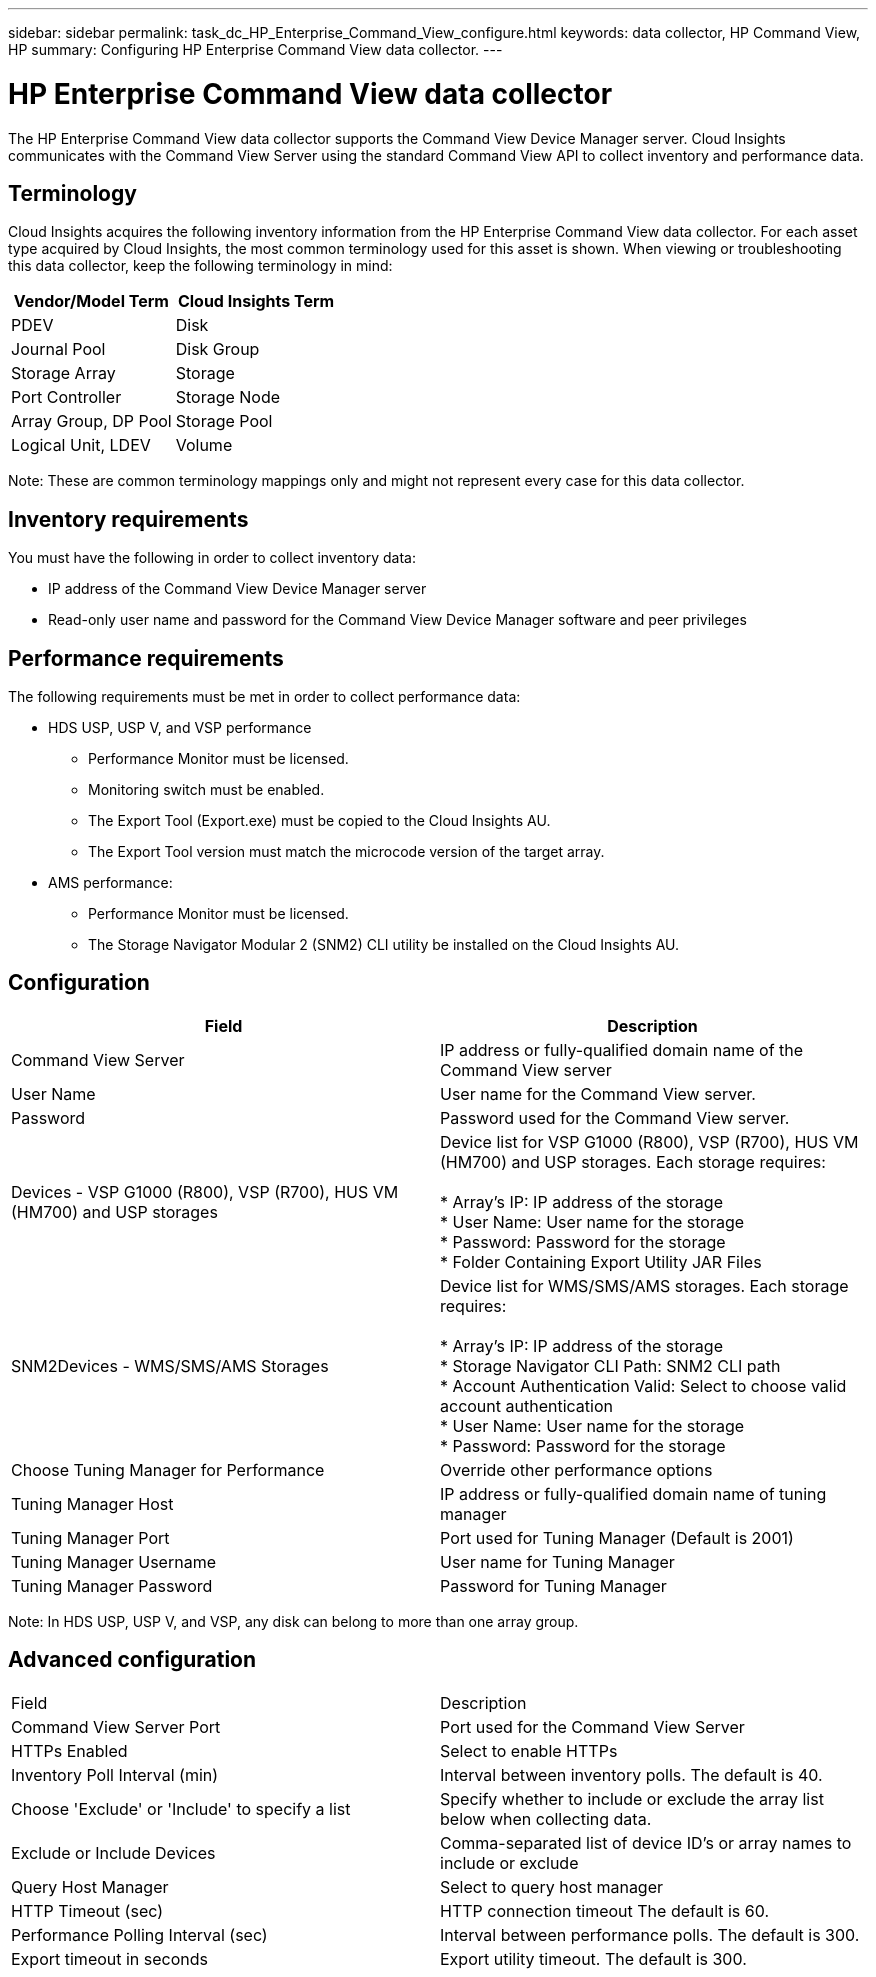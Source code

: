 ---
sidebar: sidebar
permalink: task_dc_HP_Enterprise_Command_View_configure.html
keywords: data collector, HP Command View, HP 
summary: Configuring HP Enterprise Command View data collector.
---

= HP Enterprise Command View data collector

:toc: macro
:hardbreaks:
:toclevels: 2
:nofooter:
:icons: font
:linkattrs:
:imagesdir: ./media/


[.lead] 

The HP Enterprise Command View data collector supports the Command View Device Manager server. Cloud Insights communicates with the Command View Server using the standard Command View API to collect inventory and performance data. 

== Terminology 

Cloud Insights acquires the following inventory information from the HP  Enterprise Command View data collector. For each asset type acquired by Cloud Insights, the most common terminology used for this asset is shown. When viewing or troubleshooting this data collector, keep the following terminology in mind:

[cols=2*, options="header", cols"50,50"]
|===
|Vendor/Model Term|Cloud Insights Term 
|PDEV|Disk
|Journal Pool|Disk Group
|Storage Array|Storage
|Port Controller|Storage Node
|Array Group, DP Pool|Storage Pool
|Logical Unit, LDEV|Volume
|===

Note: These are common terminology mappings only and might not represent every case for this data collector. 

== Inventory requirements

You must have the following in order to collect inventory data:

* IP address of the Command View Device Manager server
* Read-only user name and password for the Command View Device Manager software and peer privileges

== Performance requirements 

The following requirements must be met in order to collect performance data:

* HDS USP, USP V, and VSP performance 
** Performance Monitor must be licensed.
** Monitoring switch must be enabled. 
** The Export Tool (Export.exe) must be copied to the Cloud Insights AU.
** The Export Tool version must match the microcode version of the target array.

* AMS performance:
** Performance Monitor must be licensed.
** The Storage Navigator Modular 2 (SNM2) CLI utility be installed on the Cloud Insights AU. 

== Configuration

[cols=2*, options="header", cols"50,50"]
|===
|Field|Description
|Command View Server |IP address or fully-qualified domain name of the Command View server 
|User Name |User name for the Command View server. 
|Password|Password used for the Command View server. 
|Devices - VSP G1000 (R800), VSP (R700), HUS VM (HM700) and USP storages |Device list for VSP G1000 (R800), VSP (R700), HUS VM (HM700) and USP storages. Each storage requires:

* Array's IP: IP address of the storage
* User Name: User name for the storage
* Password: Password for the storage
* Folder Containing Export Utility JAR Files

|SNM2Devices - WMS/SMS/AMS Storages|Device list for WMS/SMS/AMS storages. Each storage requires:

* Array's IP: IP address of the storage
* Storage Navigator CLI Path: SNM2 CLI path
* Account Authentication Valid: Select to choose valid account authentication
* User Name: User name for the storage
* Password: Password for the storage
|Choose Tuning Manager for Performance |Override other performance options
|Tuning Manager Host|IP address or fully-qualified domain name of tuning manager
|Tuning Manager Port|Port used for Tuning Manager (Default is 2001)
|Tuning Manager Username|User name for Tuning Manager
|Tuning Manager Password|Password for Tuning Manager
|===
Note: In HDS USP, USP V, and VSP, any disk can belong to more than one array group. 

== Advanced configuration

|===
|Field|Description
|Command View Server Port |Port used for the Command View Server 
|HTTPs Enabled|Select to enable HTTPs
|Inventory Poll Interval (min)|	Interval between inventory polls. The default is 40.  
|Choose 'Exclude' or 'Include' to specify a list|Specify whether to include or exclude the array list below when collecting data.
|Exclude or Include Devices|Comma-separated list of device ID's or array names to include or exclude
|Query Host Manager|Select to query host manager
|HTTP Timeout (sec)|HTTP connection timeout The default is 60. 
|Performance Polling Interval (sec)|Interval between performance polls. The default is 300.
|Export timeout in seconds|Export utility timeout. The default is 300.
|===